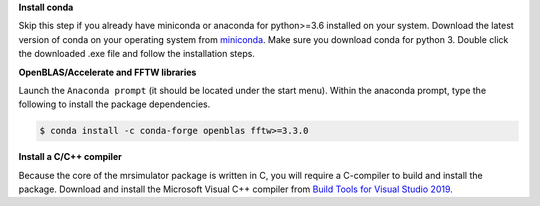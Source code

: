
**Install conda**

Skip this step if you already have miniconda or anaconda for python>=3.6 installed on
your system.
Download the latest version of conda on your operating system from
`miniconda <https://docs.conda.io/en/latest/miniconda.html>`_. Make sure you download
conda for python 3. Double click the downloaded .exe file and follow the installation
steps.

**OpenBLAS/Accelerate and FFTW libraries**

Launch the ``Anaconda prompt`` (it should be located under the start menu). Within the
anaconda prompt, type the following to install the package dependencies.

.. code-block:: bash

    $ conda install -c conda-forge openblas fftw>=3.3.0

**Install a C/C++ compiler**

Because the core of the mrsimulator package is written in C, you will require a
C-compiler to build and install the package. Download and install the Microsoft
Visual C++ compiler from
`Build Tools for Visual Studio 2019 <https://visualstudio.microsoft.com/downloads/#build-tools-for-visual-studio-2019>`_.
